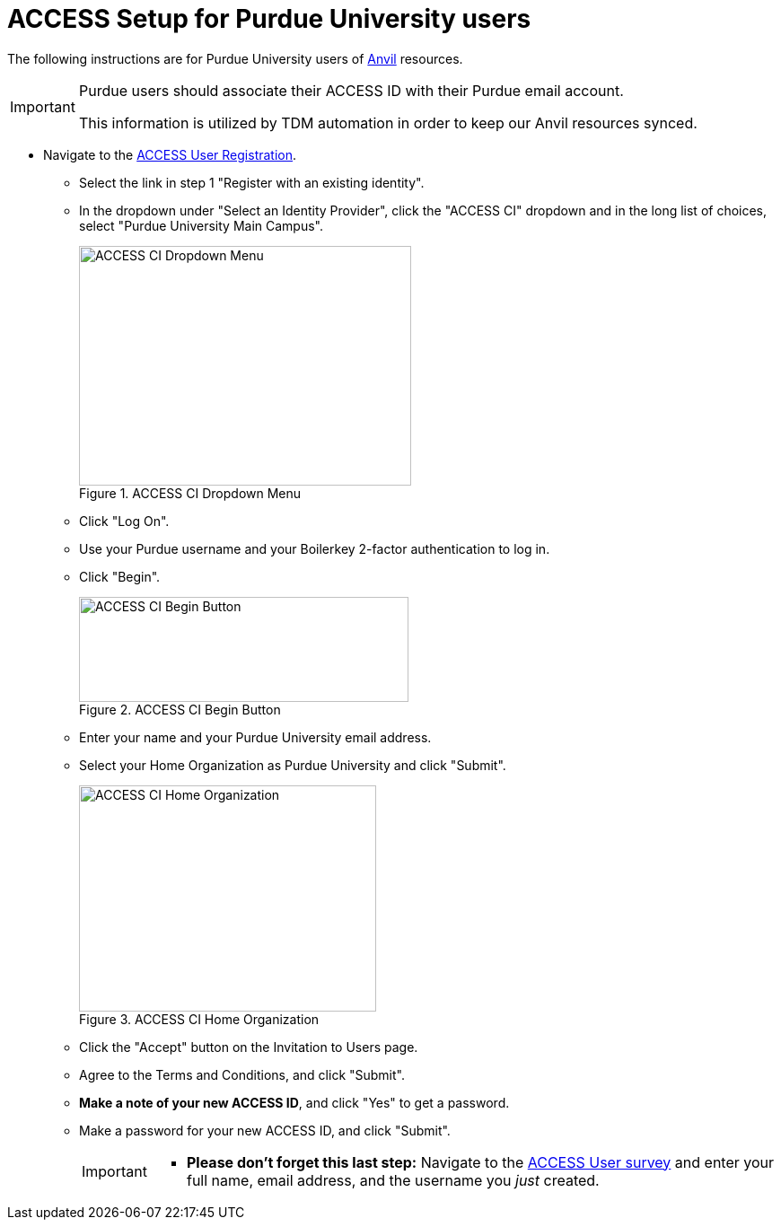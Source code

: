 = ACCESS Setup for Purdue University users

The following instructions are for Purdue University users of https://www.rcac.purdue.edu/compute/anvil[Anvil] resources. 

[IMPORTANT]
====
Purdue users should associate their ACCESS ID with their Purdue email account.

This information is utilized by TDM automation in order to keep our Anvil resources synced.
====

* Navigate to the https://identity.access-ci.org/new-user[ACCESS User Registration]. 
** Select the link in step 1 "Register with an existing identity".
** In the dropdown under "Select an Identity Provider", click the "ACCESS CI" dropdown and in the long list of choices, select "Purdue University Main Campus".
+
image::access_ci_dropdown.png[ACCESS CI Dropdown Menu, width=370, height=267, loading=lazy, title="ACCESS CI Dropdown Menu"]
+
** Click "Log On".
** Use your Purdue username and your Boilerkey 2-factor authentication to log in.
** Click "Begin".
+
image::access_ci_begin.png[ACCESS CI Begin Button, width=367, height=117, loading=lazy, title="ACCESS CI Begin Button"]
+
** Enter your name and your Purdue University email address.
** Select your Home Organization as Purdue University and click "Submit".
+
image::access_ci_home_organization.png[ACCESS CI Home Organization, width=331, height=252, loading=lazy, title="ACCESS CI Home Organization"]
+
** Click the "Accept" button on the Invitation to Users page.
** Agree to the Terms and Conditions, and click "Submit".
** *Make a note of your new ACCESS ID*, and click "Yes" to get a password.
** Make a password for your new ACCESS ID, and click "Submit".
+
[IMPORTANT]
====
** *Please don't forget this last step:* Navigate to the https://purdue.ca1.qualtrics.com/jfe/form/SV_23G64aAAKNshTrE[ACCESS User survey] and enter your full name, email address, and the username you _just_ created.
====
+
